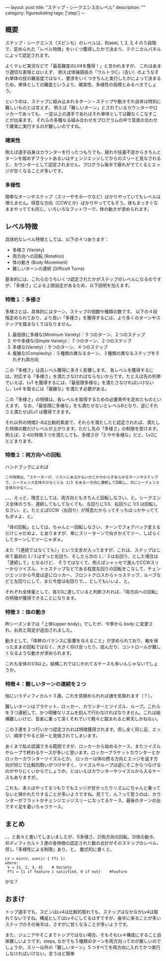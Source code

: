 ---
layout: post
title: "ステップ・シークエンスのレベル"
description: ""
category: figureskating
tags: ['step']
---
** 概要

ステップ・シークエンス（スピンも）のレベルは、B(ase), 1, 2, 3, 4 の５段階で、定められた「レベル特徴」をいくつ獲得したかで決まり、テクニカルパネルによって認定されます。

よくテレビ実況などで「最高難度のLV4を獲得！」と言われますが、
これはあまり適切な表現とはいえず、
例えば体操競技の「ウルトラC」（古い）のようなそれ単体の技の難易度ではなく、要求をいくつきちんと実行したかによって決まるため、単体としての難度というより、確実性、多様性の指標とみるべきでしょう。

というのは、ステップに組み込まれるターン・ステップや動きそれ自体は特別に難しいものとは言えず、
例えば「難しいターン」とされているカウンターやロッカーであっても、
一定以上の選手であればそれ単体としては難なくこなすことが出来ます。
それらの多種なる組み合わせをプログラムの中で音楽の合わせて確実に実行するのが難しいのですね。

*** 確実性

例えば選手自身はカウンターを行ったつもりでも、疲れや技量不足からきちんとターンを踏めずフラットあるいはチェンジエッジしてからのスリーと見なされると、カウンターとして認定されません。プログラム後半で疲れがでてくるとエッジが甘くなることが多いです。

*** 多様性

簡単なターンやステップ（スリーやモホークなど）ばかりやっていてもレベルは増えません。得意な方向（CCWとか）ばかりやっててもそう。体もまっすぐなままやってても同じ。いろいろなフットワーク、体の動きが求められます。

** レベル特徴

具体的なレベル特徴としては、以下の４つあります：

- 多様さ (Variety)
- 両方向への回転 (Rotation)
- 体の動き (Body Movement)
- 難しいターンの連続 (Difficult Turns)

基本的には、これらのうちいくつ認定されたかがステップのレベルになるのですが、「多様さ」による上限設定があるため、以下説明を加えます。

*** 特徴１：多様さ

多様さとは、具体的にはターン、ステップの個数や種類の数です。
以下の４段階定められており、より高い「多様さ」を獲得するには、より多くのターンやステップを踏まなくてはなりません。

1. 最低限に多様な(Minimum Variety)：５つのターン、２つのステップ
1. やや多様な(Simple Variety)：７つのターン、２つのステップ
1. 多様な(Variety)：９つのターン、４つのステップ
1. 複雑な(Complexity)：５種類の異なるターン、３種類の異なるステップをそれぞれ両方向

この「多様さ」は高レベル獲得に多きく影響します。
各レベルを獲得するには、対応する「多様さ」を満たさなければならないからです。たとえば先の列挙でいえば、Lv1 を獲得するには、「最低限多様な」を満たさなければいけないし、Lv4 を取るには「複雑な」を満たす必要がある。

この「多様さ」の特徴は、各レベルを取得するための必要条件を定めたものといえます。
なお、「最低限に多様な」をも満たせないとレベルBとなり、逆にそれさえ満たせばLv1 は獲得できます。

それ以外の特徴2-4は比較的素直で、それらを満たしたと認定されれば、満たした特徴の数だけレベルが上がります。ただし先の「多様さ」の制限を受けます。例えば、2-4の特徴３つを満たしても、多様さが「2.やや多様な」だと、Lv2にとどまります。

*** 特徴２：両方向への回転

ハンドブックによれば


#+BEGIN_EXAMPLE
この特徴は、“スケーターが、リストにあるかないかにかかわらずあらゆるターンやステップで、シークェンス全体の少なくとも 1/3 をある一方向に連続して回転し、次にシークェンス全体の少なく。。。
#+END_EXAMPLE

、、、えっと、理念としては、両方向ともきちんと回転しなさい、と。シークエンス全体のうち、連続してもしてなくても、左回りに1/3、右回りに 1/3 は回転しなさい、と。たとえばCCW（左回り）が得意だからってそっちばっかやっててもダメよ、と。

「体の回転」としては、ちゃんと一回転しなさい、ターンでフォアバック変えるだけじゃだめよ、とありますが、単にスリーターンで向きかえてツー、しばらくしてターンしてツーじゃダメ。

また「（連続ではなくても）」という文言が入ってますが、これは、ステップはじめて最初の１/３はずっと左回り、そしたら次の１／３は右回り、とした場合は「連続して」となるけど、
そうではなくて、例えばシャッセで進んでCCWスリーからツイズル、トゥステップなどである程度左回りの回転をこなして、チェンジエッジから今度は逆にロッカー、フロントクロスからトゥステップ、ループなどと左回りにして、また今度は右回りで、、としてもいいよ、と。

それぞれ全体量として、各1/3に達していると判断されれば、「両方向への回転」の特徴が獲得できることになります。

*** 特徴３：体の動き
昨シーズンまでは「上体(upper body)」でしたが、今季から body に変更され、お尻と両足が追加されました。

動きとして、「体幹のバランスに影響を与えること」が求められており、軸を保ったままの回転ではなく、大きく仰け反ったり、屈んだり、コントロールが難しくなるような動きが求められます。

これも全体の1/3以上。結構これではじかれてるケースも多いんじゃないでしょうか。

*** 特徴４：難しいターンの連続を２つ

俗にいうディフィカルト３連。これを見極められれば通を気取れます（？）。

難しいターンはブラケット、ロッカー、カウンターとツイズル、ループ。これらを３つ連続して、かつ明確なリズムを刻んで行わなければなりません。これは結構難しいけど、音楽に乗って深くそれでいて軽々と踏まれると昇天しかねない。

この３連を２つ行いかつ認定されれば特徴獲得されます。但し全く同じ足、エッジ、順序でやると同一と見做されてしまいます。

あくまで私の認識できる範囲ですが、ロッカーから始めるケース、またツイズルやループで終わるケースが多いと思います。ロッカーブラケットカウンターとかロッカーカウンターツイズルとか。
ロッカーは体の撚る方向とエッジを返す方向が同じで比較的勢いがつけやすく、ツイズルやループは逆にそこからつなげるのがやりにくいからでしょうか。とはいえばカウンターやツイズルから入るケースもありますが。

これも、本人はやってるつもりでもエッジが甘かったりリズムにちゃんと乗ってないと弾かれたりすることが多いようですね。見てて、ん？って思うのは、カウンターがフラットかチェンジエッジスリーになってるケース、最後のターンの出ですぐ足を着いちゃうケース。

** まとめ
、、と長々と書いてしまいましたが、1)多様さ、2)両方向の回転、3)体の動き、4)ディフィカルト３連の各特徴の認定された数の合計がそのステップのレベル、但し「多様性による制限」あり、と。
数式的に書くと、

#+BEGIN_SRC 
LV = min(V, sum(i) { FTi })
where:  
 V = {1, 2, 3, 4}    # Variety
 FTi = {1 if feature i satisfied, 0 if not}    #FeaTure
#+END_SRC

かな？


** おまけ
トップ選手でも、スピンはLv4は比較的取れても、ステップはなかなかLv4は取れてないですね。構成としてはLv４にしてるはずですが、後半に来ることが多いステップのその後半は、さすがに甘くなることが多いようです。

また、ジュニアやそこまでトップではない場合、そもそもLv４構成にすること自体難しいようです。steps, なかでも５種類のターンを両方向ってのが厳しいのでしょうか。スリー以外の「難しいターン」５つすべてを両方向に入れてかつ実行しなければいけない。言うほど簡単
